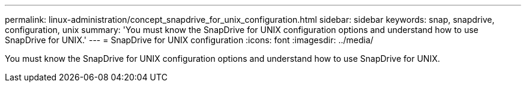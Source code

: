 ---
permalink: linux-administration/concept_snapdrive_for_unix_configuration.html
sidebar: sidebar
keywords: snap, snapdrive, configuration, unix
summary: 'You must know the SnapDrive for UNIX configuration options and understand how to use SnapDrive for UNIX.'
---
= SnapDrive for UNIX configuration
:icons: font
:imagesdir: ../media/

[.lead]
You must know the SnapDrive for UNIX configuration options and understand how to use SnapDrive for UNIX.
